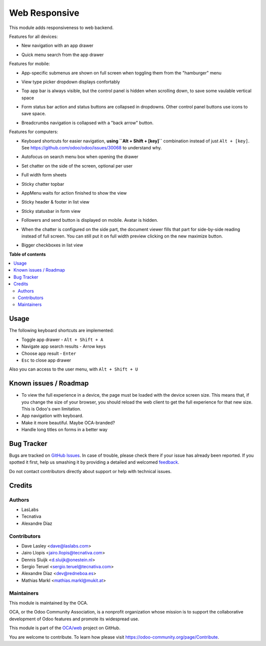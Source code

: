 ==============
Web Responsive
==============

.. !!!!!!!!!!!!!!!!!!!!!!!!!!!!!!!!!!!!!!!!!!!!!!!!!!!!
   !! This file is generated by oca-gen-addon-readme !!
   !! changes will be overwritten.                   !!
   !!!!!!!!!!!!!!!!!!!!!!!!!!!!!!!!!!!!!!!!!!!!!!!!!!!!

.. |badge1| image:: https://img.shields.io/badge/maturity-Beta-yellow.png
    :target: https://odoo-community.org/page/development-status
    :alt: Beta
.. |badge2| image:: https://img.shields.io/badge/licence-LGPL--3-blue.png
    :target: http://www.gnu.org/licenses/lgpl-3.0-standalone.html
    :alt: License: LGPL-3
.. |badge3| image:: https://img.shields.io/badge/github-OCA%2Fweb-lightgray.png?logo=github
    :target: https://github.com/OCA/web/tree/12.0/web_responsive
    :alt: OCA/web
.. |badge4| image:: https://img.shields.io/badge/weblate-Translate%20me-F47D42.png
    :target: https://translation.odoo-community.org/projects/web-12-0/web-12-0-web_responsive
    :alt: Translate me on Weblate
.. |badge5| image:: https://img.shields.io/badge/runbot-Try%20me-875A7B.png
    :target: https://runbot.odoo-community.org/runbot/162/12.0
    :alt: Try me on Runbot

|badge1| |badge2| |badge3| |badge4| |badge5| 

This module adds responsiveness to web backend.

Features for all devices:

* New navigation with an app drawer

  .. image:: https://user-images.githubusercontent.com/973709/48417193-09a1e080-e74a-11e8-8a0c-e73eb689b2fb.gif

* Quick menu search from the app drawer

  .. image:: https://user-images.githubusercontent.com/973709/48417213-17576600-e74a-11e8-846a-57691e82636b.gif

Features for mobile:

* App-specific submenus are shown on full screen when toggling them from the
  "hamburger" menu

  .. image:: https://user-images.githubusercontent.com/973709/48417297-51286c80-e74a-11e8-9a47-22c810b18c43.gif

* View type picker dropdown displays confortably

  .. image:: https://user-images.githubusercontent.com/973709/50964322-e3d55580-14c6-11e9-8249-48db9539600f.gif

* Top app bar is always visible, but the control panel is hidden when
  scrolling down, to save some vaulable vertical space

  .. image:: https://user-images.githubusercontent.com/973709/50964496-5cd4ad00-14c7-11e9-9261-fd223a329d02.gif

* Form status bar action and status buttons are collapsed in dropdowns.
  Other control panel buttons use icons to save space.

  .. image:: https://user-images.githubusercontent.com/973709/50965446-e08f9900-14c9-11e9-92d6-dda472cb6557.gif

* Breadcrumbs navigation is collapsed with a "back arrow" button.

  .. image:: https://user-images.githubusercontent.com/973709/50965168-1d0ec500-14c9-11e9-82a0-dfee82ed0861.gif

Features for computers:

* Keyboard shortcuts for easier navigation, **using ``Alt + Shift + [key]``**
  combination instead of just ``Alt + [key]``.
  See https://github.com/odoo/odoo/issues/30068 to understand why.

  .. image:: https://user-images.githubusercontent.com/973709/48417578-ff341680-e74a-11e8-8881-017709e912bc.png


* Autofocus on search menu box when opening the drawer

  .. image:: https://user-images.githubusercontent.com/973709/48417213-17576600-e74a-11e8-846a-57691e82636b.gif

* Set chatter on the side of the screen, optional per user

  .. image:: https://user-images.githubusercontent.com/973709/48417270-41108d00-e74a-11e8-9172-cba825d027ed.gif

* Full width form sheets

  .. image:: https://user-images.githubusercontent.com/973709/48417428-ac5a5f00-e74a-11e8-8839-5bc538c54c1d.png

* Sticky chatter topbar

  .. image:: https://raw.githubusercontent.com/OCA/web/12.0/web_responsive/static/img/chatter_topbar.gif

* AppMenu waits for action finished to show the view

  .. image:: https://raw.githubusercontent.com/OCA/web/12.0/web_responsive/static/img/appmenu.gif

* Sticky header & footer in list view

  .. image:: https://raw.githubusercontent.com/OCA/web/12.0/web_responsive/static/img/listview.gif

* Sticky statusbar in form view

  .. image:: https://raw.githubusercontent.com/OCA/web/12.0/web_responsive/static/img/formview.gif

* Followers and send button is displayed on mobile. Avatar is hidden.

  .. image:: https://raw.githubusercontent.com/OCA/web/12.0/web_responsive/static/img/chatter.gif

* When the chatter is configured on the side part, the document viewer fills that
  part for side-by-side reading instead of full screen. You can still put it on full
  width preview clicking on the new maximize button.

  .. image:: https://raw.githubusercontent.com/OCA/web/12.0/web_responsive/static/img/document_viewer.gif

* Bigger checkboxes in list view

  .. image:: https://raw.githubusercontent.com/OCA/web/12.0/web_responsive/static/img/big_checkboxes.gif

**Table of contents**

.. contents::
   :local:

Usage
=====

The following keyboard shortcuts are implemented:

* Toggle app drawer - ``Alt + Shift + A``
* Navigate app search results - Arrow keys
* Choose app result - ``Enter``
* ``Esc`` to close app drawer


Also you can access to the user menu, with ``Alt + Shift + U``

Known issues / Roadmap
======================

* To view the full experience in a device, the page must be loaded with the
  device screen size. This means that, if you change the size of your browser,
  you should reload the web client to get the full experience for that
  new size. This is Odoo's own limitation.
* App navigation with keyboard.
* Make it more beautiful. Maybe OCA-branded?
* Handle long titles on forms in a better way

Bug Tracker
===========

Bugs are tracked on `GitHub Issues <https://github.com/OCA/web/issues>`_.
In case of trouble, please check there if your issue has already been reported.
If you spotted it first, help us smashing it by providing a detailed and welcomed
`feedback <https://github.com/OCA/web/issues/new?body=module:%20web_responsive%0Aversion:%2012.0%0A%0A**Steps%20to%20reproduce**%0A-%20...%0A%0A**Current%20behavior**%0A%0A**Expected%20behavior**>`_.

Do not contact contributors directly about support or help with technical issues.

Credits
=======

Authors
~~~~~~~

* LasLabs
* Tecnativa
* Alexandre Díaz

Contributors
~~~~~~~~~~~~

* Dave Lasley <dave@laslabs.com>
* Jairo Llopis <jairo.llopis@tecnativa.com>
* Dennis Sluijk <d.sluijk@onestein.nl>
* Sergio Teruel <sergio.teruel@tecnativa.com>
* Alexandre Díaz <dev@redneboa.es>
* Mathias Markl <mathias.markl@mukit.at>

Maintainers
~~~~~~~~~~~

This module is maintained by the OCA.

.. image:: https://odoo-community.org/logo.png
   :alt: Odoo Community Association
   :target: https://odoo-community.org

OCA, or the Odoo Community Association, is a nonprofit organization whose
mission is to support the collaborative development of Odoo features and
promote its widespread use.

This module is part of the `OCA/web <https://github.com/OCA/web/tree/12.0/web_responsive>`_ project on GitHub.

You are welcome to contribute. To learn how please visit https://odoo-community.org/page/Contribute.

